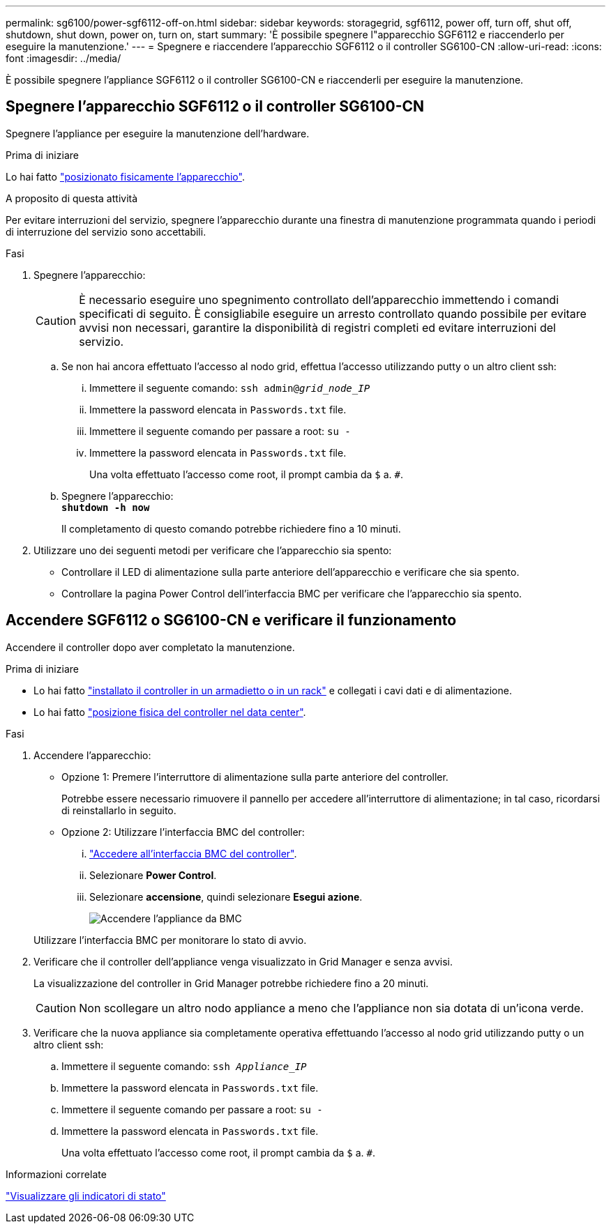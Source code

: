 ---
permalink: sg6100/power-sgf6112-off-on.html 
sidebar: sidebar 
keywords: storagegrid, sgf6112, power off, turn off, shut off, shutdown, shut down, power on, turn on, start 
summary: 'È possibile spegnere l"apparecchio SGF6112 e riaccenderlo per eseguire la manutenzione.' 
---
= Spegnere e riaccendere l'apparecchio SGF6112 o il controller SG6100-CN
:allow-uri-read: 
:icons: font
:imagesdir: ../media/


[role="lead"]
È possibile spegnere l'appliance SGF6112 o il controller SG6100-CN e riaccenderli per eseguire la manutenzione.



== Spegnere l'apparecchio SGF6112 o il controller SG6100-CN

Spegnere l'appliance per eseguire la manutenzione dell'hardware.

.Prima di iniziare
Lo hai fatto link:locating-sgf6112-in-data-center.html["posizionato fisicamente l'apparecchio"].

.A proposito di questa attività
Per evitare interruzioni del servizio, spegnere l'apparecchio durante una finestra di manutenzione programmata quando i periodi di interruzione del servizio sono accettabili.

.Fasi
. Spegnere l'apparecchio:
+

CAUTION: È necessario eseguire uno spegnimento controllato dell'apparecchio immettendo i comandi specificati di seguito. È consigliabile eseguire un arresto controllato quando possibile per evitare avvisi non necessari, garantire la disponibilità di registri completi ed evitare interruzioni del servizio.

+
.. Se non hai ancora effettuato l'accesso al nodo grid, effettua l'accesso utilizzando putty o un altro client ssh:
+
... Immettere il seguente comando: `ssh admin@_grid_node_IP_`
... Immettere la password elencata in `Passwords.txt` file.
... Immettere il seguente comando per passare a root: `su -`
... Immettere la password elencata in `Passwords.txt` file.
+
Una volta effettuato l'accesso come root, il prompt cambia da `$` a. `#`.



.. Spegnere l'apparecchio: +
`*shutdown -h now*`
+
Il completamento di questo comando potrebbe richiedere fino a 10 minuti.



. Utilizzare uno dei seguenti metodi per verificare che l'apparecchio sia spento:
+
** Controllare il LED di alimentazione sulla parte anteriore dell'apparecchio e verificare che sia spento.
** Controllare la pagina Power Control dell'interfaccia BMC per verificare che l'apparecchio sia spento.






== Accendere SGF6112 o SG6100-CN e verificare il funzionamento

Accendere il controller dopo aver completato la manutenzione.

.Prima di iniziare
* Lo hai fatto link:reinstalling-sgf6112-into-cabinet-or-rack.html["installato il controller in un armadietto o in un rack"] e collegati i cavi dati e di alimentazione.
* Lo hai fatto link:locating-sgf6112-in-data-center.html["posizione fisica del controller nel data center"].


.Fasi
. Accendere l'apparecchio:
+
** Opzione 1: Premere l'interruttore di alimentazione sulla parte anteriore del controller.
+
Potrebbe essere necessario rimuovere il pannello per accedere all'interruttore di alimentazione; in tal caso, ricordarsi di reinstallarlo in seguito.

** Opzione 2: Utilizzare l'interfaccia BMC del controller:
+
... link:../installconfig/accessing-bmc-interface.html["Accedere all'interfaccia BMC del controller"].
... Selezionare *Power Control*.
... Selezionare *accensione*, quindi selezionare *Esegui azione*.
+
image::../media/sgf6112_power_on_from_bmc.png[Accendere l'appliance da BMC]

+
Utilizzare l'interfaccia BMC per monitorare lo stato di avvio.





. Verificare che il controller dell'appliance venga visualizzato in Grid Manager e senza avvisi.
+
La visualizzazione del controller in Grid Manager potrebbe richiedere fino a 20 minuti.

+

CAUTION: Non scollegare un altro nodo appliance a meno che l'appliance non sia dotata di un'icona verde.

. Verificare che la nuova appliance sia completamente operativa effettuando l'accesso al nodo grid utilizzando putty o un altro client ssh:
+
.. Immettere il seguente comando: `ssh _Appliance_IP_`
.. Immettere la password elencata in `Passwords.txt` file.
.. Immettere il seguente comando per passare a root: `su -`
.. Immettere la password elencata in `Passwords.txt` file.
+
Una volta effettuato l'accesso come root, il prompt cambia da `$` a. `#`.





.Informazioni correlate
link:../installconfig/viewing-status-indicators.html["Visualizzare gli indicatori di stato"]
